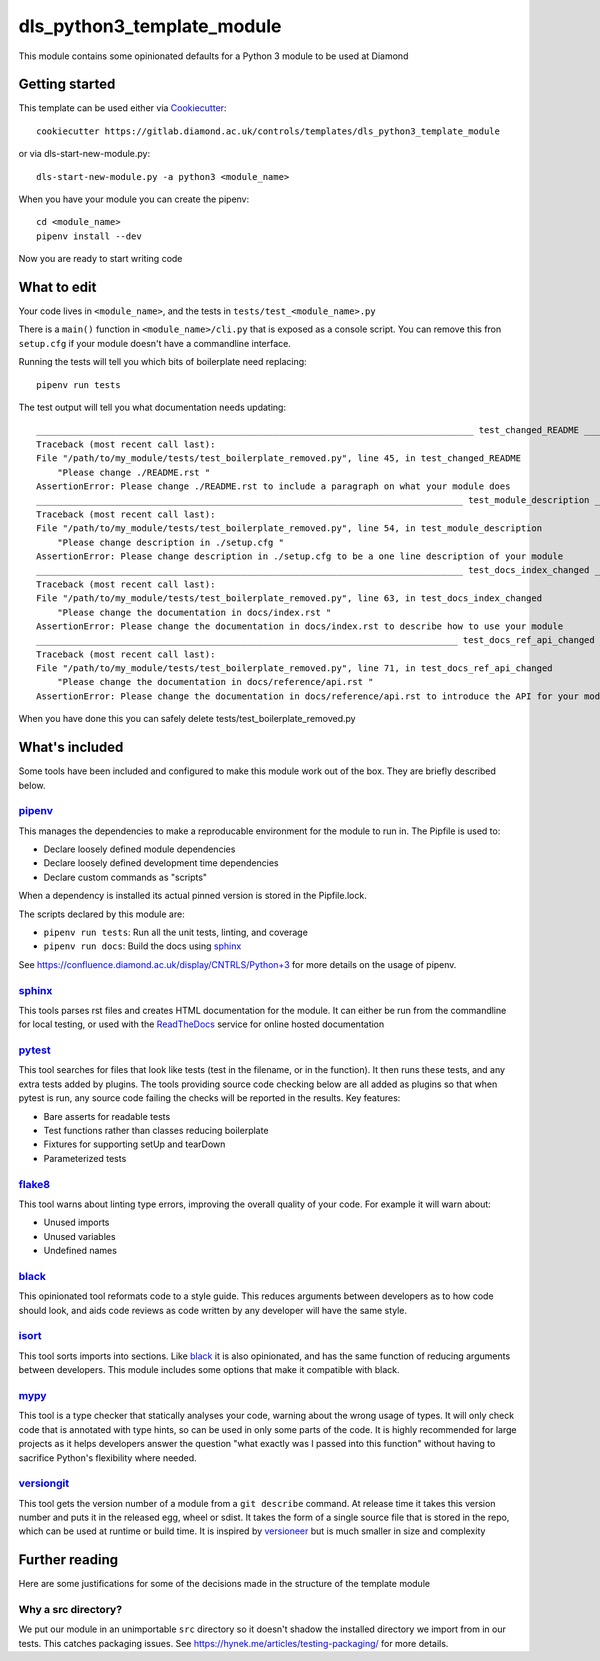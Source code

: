 dls_python3_template_module
===========================

This module contains some opinionated defaults for a Python 3 module to be used
at Diamond

Getting started
---------------

This template can be used either via Cookiecutter_::

    cookiecutter https://gitlab.diamond.ac.uk/controls/templates/dls_python3_template_module

or via dls-start-new-module.py::

    dls-start-new-module.py -a python3 <module_name>

When you have your module you can create the pipenv::

    cd <module_name>
    pipenv install --dev

Now you are ready to start writing code

What to edit
------------

Your code lives in ``<module_name>``, and the tests in
``tests/test_<module_name>.py``

There is a ``main()`` function in ``<module_name>/cli.py`` that is exposed as a
console script. You can remove this fron ``setup.cfg`` if your module doesn't
have a commandline interface.

Running the tests will tell you which bits of boilerplate need replacing::

    pipenv run tests

The test output will tell you what documentation needs updating::

    ___________________________________________________________________________________ test_changed_README ___________________________________________________________________________________
    Traceback (most recent call last):
    File "/path/to/my_module/tests/test_boilerplate_removed.py", line 45, in test_changed_README
        "Please change ./README.rst "
    AssertionError: Please change ./README.rst to include a paragraph on what your module does
    _________________________________________________________________________________ test_module_description _________________________________________________________________________________
    Traceback (most recent call last):
    File "/path/to/my_module/tests/test_boilerplate_removed.py", line 54, in test_module_description
        "Please change description in ./setup.cfg "
    AssertionError: Please change description in ./setup.cfg to be a one line description of your module
    _________________________________________________________________________________ test_docs_index_changed _________________________________________________________________________________
    Traceback (most recent call last):
    File "/path/to/my_module/tests/test_boilerplate_removed.py", line 63, in test_docs_index_changed
        "Please change the documentation in docs/index.rst "
    AssertionError: Please change the documentation in docs/index.rst to describe how to use your module
    ________________________________________________________________________________ test_docs_ref_api_changed ________________________________________________________________________________
    Traceback (most recent call last):
    File "/path/to/my_module/tests/test_boilerplate_removed.py", line 71, in test_docs_ref_api_changed
        "Please change the documentation in docs/reference/api.rst "
    AssertionError: Please change the documentation in docs/reference/api.rst to introduce the API for your module

When you have done this you can safely delete tests/test_boilerplate_removed.py

What's included
---------------

Some tools have been included and configured to make this module work out of the
box. They are briefly described below.

pipenv_
~~~~~~~

This manages the dependencies to make a reproducable environment for the module
to run in. The Pipfile is used to:

- Declare loosely defined module dependencies
- Declare loosely defined development time dependencies
- Declare custom commands as "scripts"

When a dependency is installed its actual pinned version is stored in the
Pipfile.lock.

The scripts declared by this module are:

- ``pipenv run tests``: Run all the unit tests, linting, and coverage
- ``pipenv run docs``: Build the docs using sphinx_

See https://confluence.diamond.ac.uk/display/CNTRLS/Python+3 for more details on
the usage of pipenv.

sphinx_
~~~~~~~

This tools parses rst files and creates HTML documentation for the module. It
can either be run from the commandline for local testing, or used with the
ReadTheDocs_ service for online hosted documentation

pytest_
~~~~~~~

This tool searches for files that look like tests (test in the filename, or in
the function). It then runs these tests, and any extra tests added by plugins.
The tools providing source code checking below are all added as plugins so that
when pytest is run, any source code failing the checks will be reported in the
results. Key features:

- Bare asserts for readable tests
- Test functions rather than classes reducing boilerplate
- Fixtures for supporting setUp and tearDown
- Parameterized tests

flake8_
~~~~~~~

This tool warns about linting type errors, improving the overall quality of
your code. For example it will warn about:

- Unused imports
- Unused variables
- Undefined names

black_
~~~~~~

This opinionated tool reformats code to a style guide. This reduces arguments
between developers as to how code should look, and aids code reviews as code
written by any developer will have the same style.

isort_
~~~~~~

This tool sorts imports into sections. Like black_ it is also opinionated,
and has the same function of reducing arguments between developers. This
module includes some options that make it compatible with black.

mypy_
~~~~~

This tool is a type checker that statically analyses your code, warning about the wrong usage of types. It will only check code that is annotated with type hints, so can be
used in only some parts of the code. It is highly recommended for large projects as it helps developers answer the question "what exactly was I passed into this function" without
having to sacrifice Python's flexibility where needed.

versiongit_
~~~~~~~~~~~

This tool gets the version number of a module from a ``git describe`` command. At release time it takes this version number and puts it in the released egg, wheel or sdist.
It takes the form of a single source file that is stored in the repo, which can be used at runtime or build time. It is inspired by versioneer_ but is much smaller in size and
complexity

.. _Cookiecutter: https://github.com/audreyr/cookiecutter
.. _pipenv: https://pipenv.pypa.io/en/latest/
.. _sphinx: https://www.sphinx-doc.org/en/master/
.. _ReadTheDocs: https://readthedocs.org/
.. _pytest: https://docs.pytest.org/en/latest/
.. _flake8: https://flake8.pycqa.org/en/latest/
.. _black: https://black.readthedocs.io/en/stable/
.. _isort: https://isort.readthedocs.io/en/latest/
.. _mypy: http://mypy-lang.org/
.. _versiongit: https://versiongit.readthedocs.io/en/latest/
.. _versioneer: https://github.com/warner/python-versioneer

Further reading
---------------

Here are some justifications for some of the decisions made in the structure of the template module

Why a src directory?
~~~~~~~~~~~~~~~~~~~~

We put our module in an unimportable ``src`` directory so it doesn't shadow the installed directory we import from in our tests. This catches packaging issues.
See https://hynek.me/articles/testing-packaging/ for more details.
